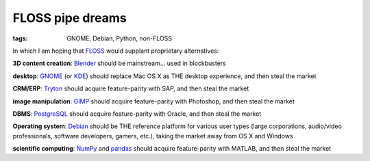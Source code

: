 FLOSS pipe dreams
=================

:tags: GNOME, Debian, Python, non-FLOSS


In which I am hoping that FLOSS_ would supplant proprietary
alternatives:

**3D content creation**:
Blender_ should be mainstream... used in blockbusters

**desktop**:
GNOME_ (or KDE_) should replace Mac OS X as THE desktop experience,
and then steal the market

**CRM/ERP**:
Tryton_ should acquire feature-parity with SAP, and then steal the market

**image manipulation**:
GIMP_ should acquire feature-parity with Photoshop, and then steal the market

**DBMS**:
PostgreSQL_ should acquire feature-parity with Oracle,
and then steal the market

**Operating system**:
Debian_ should be THE reference platform for various user types
(large corporations, audio/video professionals, software developers,
gamers, etc.), taking the market away from OS X and Windows

**scientific computing**:
NumPy_ and pandas_ should acquire feature-parity with MATLAB,
and then steal the market


.. _FLOSS: http://en.wikipedia.org/wiki/Free_and_open-source_software
.. _Debian: http://debian.org
.. _PostgreSQL: http://postgresql.org
.. _GIMP: http://gimp.org
.. _GNOME: http://gnome.org
.. _KDE: http://kde.org
.. _Blender: http://blender.org
.. _Tryton: http://tryton.org
.. _NumPy: http://numpy.org
.. _pandas: http://pandas.pydata.org
